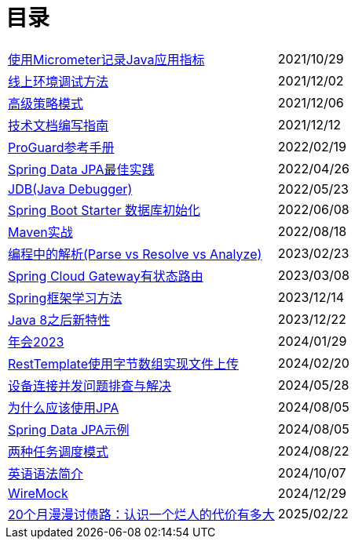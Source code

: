 = 目录

[horizontal]
xref:src/main/asciidoc/spring-boot-micrometer.adoc[使用Micrometer记录Java应用指标] ::    2021/10/29
xref:src/main/asciidoc/production-debug.adoc[线上环境调试方法] ::     2021/12/02
xref:src/main/asciidoc/advanced-strategy-pattern.adoc[高级策略模式] ::    2021/12/06
xref:src/main/asciidoc/documentation.adoc[技术文档编写指南] ::    2021/12/12
xref:src/main/asciidoc/proguard.adoc[ProGuard参考手册] ::   2022/02/19
xref:src/main/asciidoc/spring-data-jpa.adoc[Spring Data JPA最佳实践] ::   2022/04/26
xref:src/main/asciidoc/jdb.adoc[JDB(Java Debugger)] ::   2022/05/23
xref:src/main/asciidoc/starter-data-initialization.adoc[Spring Boot Starter 数据库初始化] ::   2022/06/08
xref:src/main/asciidoc/maven-in-action.adoc[Maven实战] ::   2022/08/18
xref:src/main/asciidoc/programming-jiexi.adoc[编程中的解析(Parse vs Resolve vs Analyze)] ::   2023/02/23
xref:src/main/asciidoc/spring-cloud-gateway-stateful-route.adoc[Spring Cloud Gateway有状态路由] ::   2023/03/08
xref:src/main/asciidoc/how-to-learn-spring.adoc[Spring框架学习方法] :: 2023/12/14
xref:src/main/asciidoc/java-feature-after8.adoc[Java 8之后新特性] :: 2023/12/22
xref:src/main/asciidoc/annual-metting2023.adoc[年会2023] :: 2024/01/29
xref:src/main/asciidoc/resttemplate-bytearray-upload.adoc[RestTemplate使用字节数组实现文件上传]  :: 2024/02/20
xref:src/main/asciidoc/concurrent-connect-troubleshooting.adoc[设备连接并发问题排查与解决]  :: 2024/05/28
xref:src/main/asciidoc/why-use-jpa.adoc[为什么应该使用JPA]  :: 2024/08/05
xref:src/main/asciidoc/spring-data-jpa-samples.adoc[Spring Data JPA示例]  :: 2024/08/05
xref:src/main/asciidoc/two-task-scheduling-mode.adoc[两种任务调度模式]  :: 2024/08/22
xref:src/main/asciidoc/english-grammer-introduction.adoc[英语语法简介]  :: 2024/10/07
xref:src/main/asciidoc/wiremock.adoc[WireMock]  :: 2024/12/29
xref:src/main/asciidoc/two-years-misery.adoc[20个月漫漫讨债路：认识一个烂人的代价有多大]  :: 2025/02/22